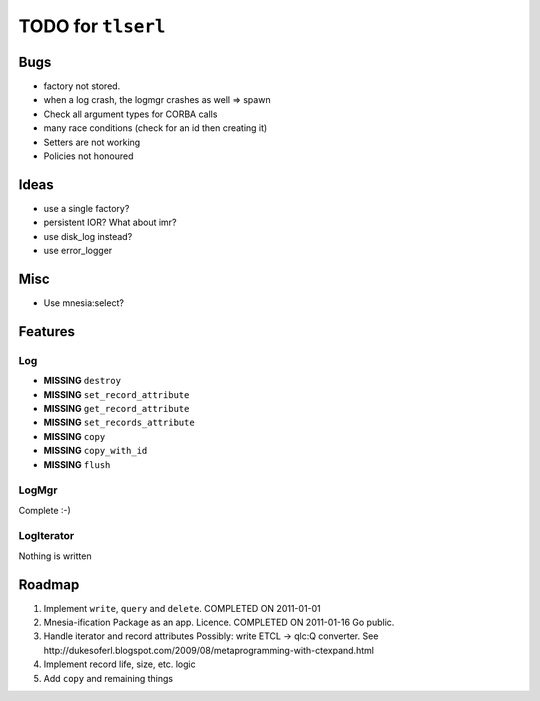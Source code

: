 ===================
TODO for ``tlserl``
===================

Bugs
====

* factory not stored.
* when a log crash, the logmgr crashes as well => spawn
* Check all argument types for CORBA calls
* many race conditions (check for an id then creating it)
* Setters are not working
* Policies not honoured

Ideas
=====
* use a single factory?
* persistent IOR? What about imr?
* use disk_log instead?
* use error_logger

Misc
====

* Use mnesia:select?

Features
========

Log
---
* **MISSING** ``destroy``
* **MISSING** ``set_record_attribute``
* **MISSING** ``get_record_attribute``
* **MISSING** ``set_records_attribute``
* **MISSING** ``copy``
* **MISSING** ``copy_with_id``
* **MISSING** ``flush``

LogMgr
------

Complete :-)

LogIterator
-----------

Nothing is written

Roadmap
=======

1. Implement ``write``, ``query`` and ``delete``. COMPLETED ON 2011-01-01
2. Mnesia-ification
   Package as an app. Licence. COMPLETED ON 2011-01-16
   Go public.
3. Handle iterator and record attributes
   Possibly: write ETCL -> qlc:Q converter.
   See http://dukesoferl.blogspot.com/2009/08/metaprogramming-with-ctexpand.html
4. Implement record life, size, etc. logic
5. Add ``copy`` and remaining things
